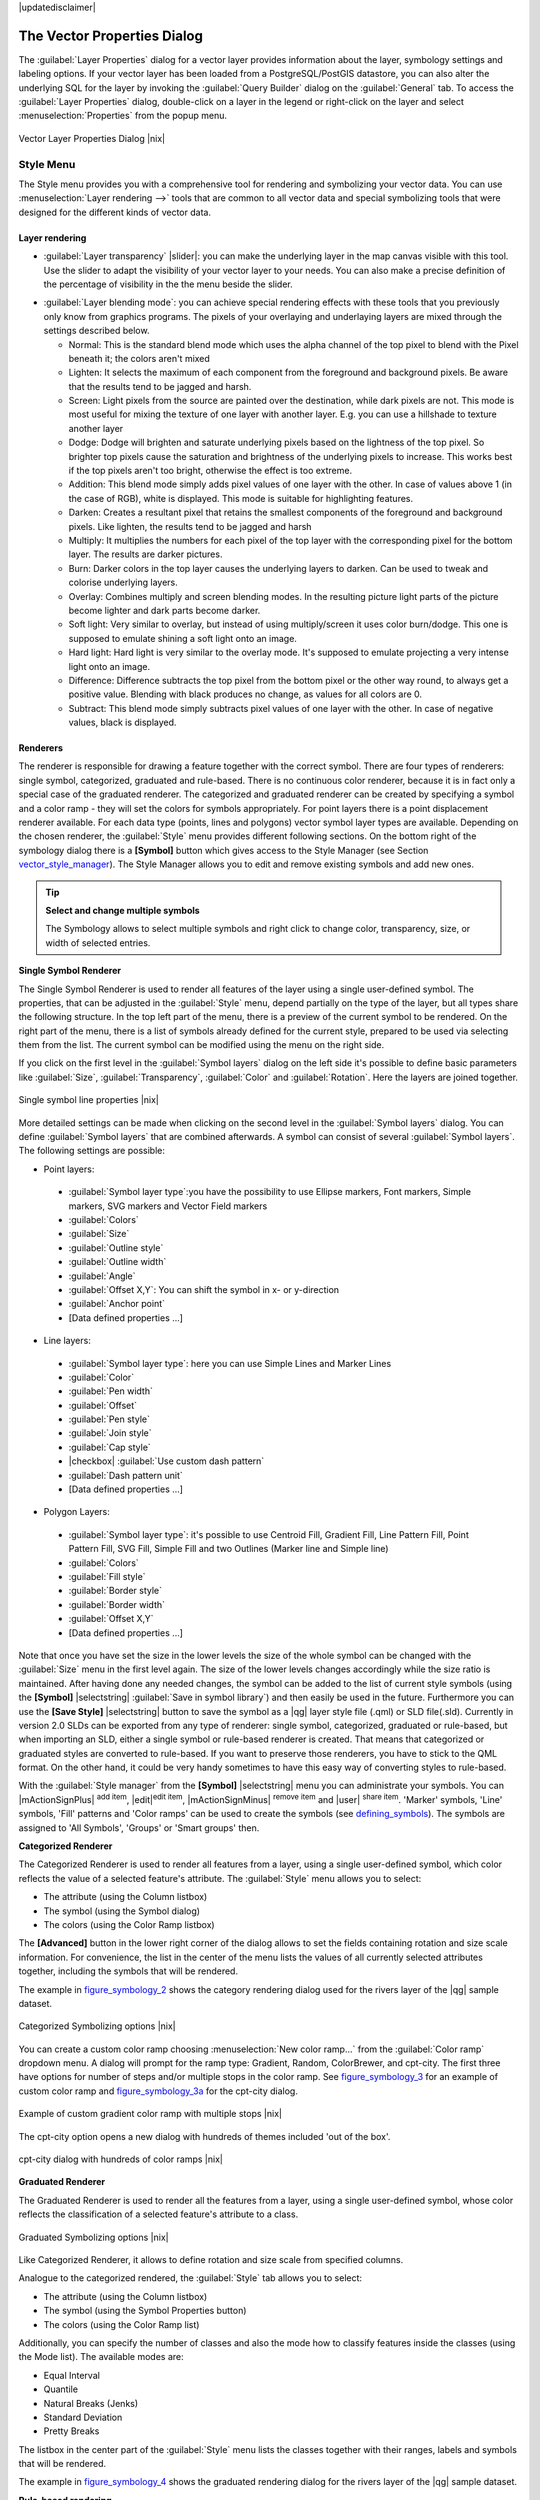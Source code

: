 |updatedisclaimer|

.. _vector_properties_dialog:

The Vector Properties Dialog
============================

The :guilabel:`Layer Properties` dialog for a vector layer provides information
about the layer, symbology settings and labeling options. If your vector layer
has been loaded from a PostgreSQL/PostGIS datastore, you can also alter the
underlying SQL for the layer by invoking the :guilabel:`Query Builder` dialog on
the :guilabel:`General` tab. To access the :guilabel:`Layer Properties` dialog,
double-click on a layer in the legend or right-click on the layer and select
:menuselection:`Properties` from the popup menu.


.. do not change the order of reference-tag and only-tag, this figure has
   an external reference.

.. only:: html

   **Figure Vector Properties 1:**

.. _figure_vector_properties_1:

.. figure:: /static/user_manual/working_with_vector/vector_general_menu.png
   :align: center
   :width: 30em

   Vector Layer Properties Dialog |nix|

.. _vector_style_menu:

Style Menu
----------

The Style menu provides you with a comprehensive tool for rendering and symbolizing your
vector data. You can use :menuselection:`Layer rendering -->` tools that are common to
all vector data and special symbolizing tools that were designed for the different kinds
of vector data.

Layer rendering
...............

* :guilabel:`Layer transparency` |slider|: you can make the underlying layer in the map canvas
  visible with this tool. Use the slider to adapt the visibility of your vector layer to your needs.
  You can also make a precise definition of the percentage of visibility in the the menu beside the slider.

.. _blend_modes:

* :guilabel:`Layer blending mode`: you can achieve special rendering effects with these tools that you
  previously only know from graphics programs. The pixels of your overlaying and underlaying layers are mixed
  through the settings described below.

  * Normal: This is the standard blend mode which uses the alpha channel of the top pixel to blend with the Pixel beneath it; the colors aren't mixed
  * Lighten: It selects the maximum of each component from the foreground and background pixels. Be aware that the results tend to be jagged and harsh.
  * Screen: Light pixels from the source are painted over the destination, while dark pixels are not. This mode is most useful for mixing the texture of one layer with another layer. E.g. you can use a hillshade to texture another layer
  * Dodge: Dodge will brighten and saturate underlying pixels based on the lightness of the top pixel. So brighter top pixels cause the saturation and brightness of the underlying pixels to increase. This works best if the top pixels aren't too bright, otherwise the effect is too extreme.
  * Addition: This blend mode simply adds pixel values of one layer with the other. In case of values above 1 (in the case of RGB), white is displayed. This mode is suitable for highlighting features.
  * Darken: Creates a resultant pixel that retains the smallest components of the foreground and background pixels. Like lighten, the results tend to be jagged and harsh
  * Multiply: It multiplies the numbers for each pixel of the top layer with the corresponding pixel for the bottom layer. The results are darker pictures.
  * Burn: Darker colors in the top layer causes the underlying layers to darken. Can be used to tweak and colorise underlying layers.
  * Overlay: Combines multiply and screen blending modes. In the resulting picture light parts of the picture become lighter and dark parts become darker.
  * Soft light: Very similar to overlay, but instead of using multiply/screen it uses color burn/dodge. This one is supposed to emulate shining a soft light onto an image.
  * Hard light: Hard light is very similar to the overlay mode. It's supposed to emulate projecting a very intense light onto an image.
  * Difference: Difference subtracts the top pixel from the bottom pixel or the other way round, to always get a positive value. Blending with black produces no change, as values for all colors are 0.
  * Subtract: This blend mode simply subtracts pixel values of one layer with the other. In case of negative values, black is displayed.

.. index:: Symbology


Renderers
.........

The renderer is responsible for drawing a feature together with the correct
symbol. There are four types of renderers: single symbol, categorized, graduated and rule-based.
There is no continuous color renderer, because it is in fact only a special case
of the graduated renderer. The categorized and graduated renderer can be created
by specifying a symbol and a color ramp - they will set the colors for symbols
appropriately. For point layers there is a point displacement renderer available.
For each data type (points, lines and polygons) vector symbol layer types are available. 
Depending on the chosen renderer, the :guilabel:`Style` menu provides different
following sections. On the bottom right of the symbology dialog there is a **[Symbol]** button which gives access
to the Style Manager (see Section vector_style_manager_). The Style Manager allows you to edit and remove
existing symbols and add new ones.


.. _tip_change_multiple_symbols:

.. tip:: **Select and change multiple symbols**

   The Symbology allows to select multiple symbols and right
   click to change color, transparency, size, or width of selected
   entries.

.. index:: Single_Symbol_Renderer, Renderer_Single_Symbol

**Single Symbol Renderer**

The Single Symbol Renderer is used to render all features of the layer using
a single user-defined symbol. The properties, that can be adjusted in the
:guilabel:`Style` menu, depend partially on the type of the layer, but all types share
the following structure. In the top left part of the menu, there is a preview
of the current symbol to be rendered. On the right part of the menu, there is
a list of symbols already defined for the current style, prepared to be used
via selecting them from the list. The current symbol can be modified using
the menu on the right side.

.. _defining_symbols:

If you click on the first level in the :guilabel:`Symbol layers` dialog on the left
side it's possible to define basic parameters like :guilabel:`Size`, :guilabel:`Transparency`, :guilabel:`Color`
and :guilabel:`Rotation`. Here the layers are joined together.


.. _figure_symbology_1:

.. only:: html

   **Figure Symbology 1:**

.. figure:: /static/user_manual/working_with_vector/singlesymbol_ng_line.png
   :align: center
   :width: 30em

   Single symbol line properties |nix|

More detailed settings can be made when clicking on the second level in the
:guilabel:`Symbol layers` dialog. You can define :guilabel:`Symbol layers` that are
combined afterwards. A symbol can consist of several :guilabel:`Symbol layers`.
The following settings are possible:

* Point layers:
 * :guilabel:`Symbol layer type`:you have the possibility to use Ellipse markers, Font markers,
   Simple markers, SVG markers and Vector Field markers
 * :guilabel:`Colors`
 * :guilabel:`Size`
 * :guilabel:`Outline style`
 * :guilabel:`Outline width` 
 * :guilabel:`Angle`
 * :guilabel:`Offset X,Y`: You can shift the symbol in x- or y-direction
 * :guilabel:`Anchor point`
 * [Data defined properties ...]

* Line layers:
 * :guilabel:`Symbol layer type`: here you can use Simple Lines and Marker Lines
 * :guilabel:`Color`
 * :guilabel:`Pen width`
 * :guilabel:`Offset`
 * :guilabel:`Pen style`
 * :guilabel:`Join style`
 * :guilabel:`Cap style`
 * |checkbox| :guilabel:`Use custom dash pattern`
 * :guilabel:`Dash pattern unit`
 * [Data defined properties ...]

* Polygon Layers:
 * :guilabel:`Symbol layer type`: it's possible to use Centroid Fill, Gradient Fill, Line Pattern Fill,
   Point Pattern Fill, SVG Fill, Simple Fill and two Outlines (Marker line and Simple line)
 * :guilabel:`Colors`
 * :guilabel:`Fill style`
 * :guilabel:`Border style`
 * :guilabel:`Border width`
 * :guilabel:`Offset X,Y`
 * [Data defined properties ...]

Note that once you have set the size in the lower levels the size of the whole symbol
can be changed with the :guilabel:`Size` menu in the first level again. The size of
the lower levels changes accordingly while the size ratio is maintained.
After having done any needed changes, the symbol can be added to the list of
current style symbols (using the **[Symbol]** |selectstring| :guilabel:`Save in symbol library`)
and then easily be used in the future. Furthermore you can use the **[Save Style]** |selectstring| button to
save the symbol as a |qg| layer style file (.qml) or SLD file(.sld). Currently
in version 2.0 SLDs can be exported from any type of renderer: single symbol,
categorized, graduated or rule-based, but when importing an SLD, either a
single symbol or rule-based renderer is created.
That means that categorized or graduated styles are converted to rule-based.
If you want to preserve those renderers, you have to stick to the QML format.
On the other hand, it could be very handy sometimes to have this easy way of
converting styles to rule-based.

.. _vector_style_manager:

With the :guilabel:`Style manager` from the **[Symbol]** |selectstring| menu you can administrate your
symbols. You can |mActionSignPlus| :sup:`add item`, |edit|:sup:`edit item`, |mActionSignMinus| :sup:`remove item`
and |user| :sup:`share item`. 'Marker' symbols, 'Line' symbols, 'Fill' patterns and 'Color ramps'
can be used to create the symbols (see defining_symbols_). The symbols are assigned to 'All Symbols',
'Groups' or 'Smart groups' then.


.. index:: Categorized_Renderer, Renderer_Categorized

**Categorized Renderer**


The Categorized Renderer is used to render all features from a layer, using
a single user-defined symbol, which color reflects the value of a selected
feature's attribute. The :guilabel:`Style` menu allows you to select:


* The attribute (using the Column listbox)
* The symbol (using the Symbol dialog)
* The colors (using the Color Ramp listbox)


The **[Advanced]** button in the lower right corner of the dialog allows to
set the fields containing rotation and size scale information.
For convenience, the list in the center of the menu lists the values of
all currently selected attributes together, including the symbols that will
be rendered.

The example in figure_symbology_2_ shows the category rendering dialog used
for the rivers layer of the |qg| sample dataset.

.. _figure_symbology_2:

.. only:: html

   **Figure Symbology 2:**

.. figure:: /static/user_manual/working_with_vector/categorysymbol_ng_line.png
   :align: center
   :width: 30em

   Categorized Symbolizing options |nix|

.. index:: Color_Ramp, Gradient_Color_Ramp, ColorBrewer, Custom_Color_Ramp

You can create a custom color ramp choosing :menuselection:`New color ramp...`
from the :guilabel:`Color ramp` dropdown menu. A dialog will prompt for the ramp type:
Gradient, Random, ColorBrewer, and cpt-city. The first three have options for number of steps
and/or multiple stops in the color ramp. See figure_symbology_3_ for an
example of custom color ramp and figure_symbology_3a_ for the cpt-city dialog.

.. _figure_symbology_3:

.. only:: html

   **Figure Symbology 3:**

.. figure:: /static/user_manual/working_with_vector/customColorRampGradient.png
   :align: center
   :width: 20em

   Example of custom gradient color ramp with multiple stops |nix|

The cpt-city option opens a new dialog with hundreds of themes included 'out of the box'.

.. _figure_symbology_3a:

.. only:: html

   **Figure Symbology 3a:**

.. figure:: /static/user_manual/working_with_vector/cpt-cityColorRamps.png
   :align: center
   :width: 30em

   cpt-city dialog with hundreds of color ramps |nix|

.. index:: Graduated_Renderer, Renderer_Graduated
.. index:: Natural_Breaks_(Jenks), Pretty_Breaks, Equal_Interval, Quantile

**Graduated Renderer**

The Graduated Renderer is used to render all the features from a layer, using
a single user-defined symbol, whose color reflects the classification of a
selected feature's attribute to a class.


.. _figure_symbology_4:

.. only:: html

   **Figure Symbology 4:**

.. figure:: /static/user_manual/working_with_vector/graduatesymbol_ng_line.png
   :width: 30em
   :align: center

   Graduated Symbolizing options |nix|

Like Categorized Renderer, it allows
to define rotation and size scale from specified columns.

Analogue to the categorized rendered, the :guilabel:`Style` tab allows you to
select:


* The attribute (using the Column listbox)
* The symbol (using the Symbol Properties button)
* The colors (using the Color Ramp list)

Additionally, you can specify the number of classes and also the mode how to
classify features inside the classes (using the Mode list). The available
modes are:

* Equal Interval
* Quantile
* Natural Breaks (Jenks)
* Standard Deviation
* Pretty Breaks


The listbox in the center part of the :guilabel:`Style` menu lists the classes
together with their ranges, labels and symbols that will be rendered.

The example in figure_symbology_4_ shows the graduated rendering dialog for
the rivers layer of the |qg| sample dataset.

.. Index:: Rule-based_Rendering, Rendering_Rule-based

**Rule-based rendering**

The rule-based renderer is used to render all the features from a layer, using
rule based symbols, whose color reflects the classification of a selected
feature's attribute to a class. The rules are based on SQL statements. The dialog
allows rule grouping by filter or scale and you can decide if you want to enable
symbol levels or use only first matched rule.

The example in figure_symbology_5_ shows the rule-based rendering dialog
for the rivers layer of the |qg| sample dataset.

To create a rule, activate an existing row by clicking on it or click on '+' and
click on the new rule. Then press the **[Edit rule]** button. In the :guilabel:`Rule
properties` dialog you can define a label for the rule. Press the |browsebutton|
button to open the Expression builder. In the **Function List**, click on
:guilabel:`Fields and Values` to view all attributes of the attribute table to
be searched. To add an attribute to the Field calculator **Expression** field,
double click its name in the :guilabel:`Fields and Values` list. Generally you
can use the various fields, values and functions to construct the calculation
expression or you can just type it into the box (see :ref:`vector_field_calculator`).


.. _figure_symbology_5:

.. only:: html

   **Figure Symbology 5:**

.. figure:: /static/user_manual/working_with_vector/rulesymbol_ng_line.png
   :width: 30em
   :align: center

   Rule-based Symbolizing options |nix|

.. index:: Point_Displacement_Renderer, Renderer_Point_Displacement
.. index:: Displacement_plugin

**Point displacement**

The point displacement renderer offers to visualize all features of a point layer,
even if they have the same location. To do this, the symbols of the points are
placed on a displacement circle around a center symbol.

.. _figure_symbology_6:

.. only:: html

   **Figure Symbology 6:**

.. figure:: /static/user_manual/working_with_vector/poi_displacement.png
   :width: 30em
   :align: center

   Point displacement dialog |nix|

.. tip:: **Export vector symbology**

   You have the possibility to export vector symbology from |qg| into the Google *.kml, *.dxf
   and MapInfo*.tab files. Just open the right mouse menu of the layer and click on :menuselection:`Save selection
   as -->` to define the name of the output file and its format.
   Use the :guilabel:`Symbology export` menu to save the symbology either as
   :menuselection:`Feature symbology -->` or as :menuselection:`Symbol layer symbology -->`.
   If you have used symbol layers it is recommended to use the second setting.

.. _vector_labels_tab:

Labels Menu
-----------
The |mActionLabeling| :sup:`Labels` core application provides smart
labeling for vector point, line and polygon layers and only requires a
few parameters. This new application also supports on-the-fly transformated layers.
The core functions of the application have been redesigned. In |qg| 2.0.
there are now a number of other features which improve the labeling. The following menus
have been created for labeling the vector layers:

* Text
* Formatting
* Buffer
* Background
* Shadow
* Placement
* Rendering

Let us see how the new menus can be used for various vector layers.

.. _labeling_point_layers:

**Labeling point layers**

Start |qg| and load a vector point layer. Activate the layer in the legend and click on the
|mActionLabeling| :sup:`Layer Labeling Options` icon in the |qg| toolbar menu.

First step is to activate the |checkbox| :guilabel:`Label this layer with` checkbox
and select an attribute column to use for labeling. Click |mActionmIconExpressionEditorOpen| if you
want to define labels based on expressions.

The following steps describe a simple labeling without using the :guilabel:`Data defined override` functions
that are situated next to the drop-down menus.

You can define the text style in the :guilabel:`Text` menu (see Figure_labels_1_ ). A new function is the
:guilabel:`Type case` option where you can influence the text rendering. You have the possibility to render
the text 'All uppercase', 'All lowercase' or 'Capitalize first letter'. Also, a new function in |qg| 2.0
is the use of blend modes (see blend_modes_).

In the :guilabel:`Formatting` menu you can define a character for a line break in the labels with the wrap label on character function.
Use the |checkbox| :guilabel:`Formatted numbers` option to format the numbers in an attribute table. Here
decimal places are inserted. If you enable this option three decimal places ist set by default.

To create a buffer just activate |checkbox| :guilabel:`Draw text buffer` checkbox in the :guilabel:`Buffer` menu.
The buffer color is variable. Also, a new function in |qg| 2.0 is the use of blend modes (see blend_modes_).

If the |checkbox| :guilabel:`Color buffer's fill` checkbox is activated, it will interact with partially transparent
text and give mixed color transparency results. Turning off the buffer fill fixes that issue (except where the interior
aspect of the buffer's stroke intersects with the text's fill) and also allows the user to make outlined text.

In the :guilabel:`Background` menu you can define with :guilabel:`Size X` and :guilabel:`Size Y` the shape of your background.
Use :guilabel:`Size type` to insert an additional 'Buffer' into your background. The buffer size one is set by default here.
The background then consists of the buffer plus the background in :guilabel:`Size X` and :guilabel:`Size Y`.
You can set a :guilabel:`Rotation` where you can choose between 'Sync with label', 'Offset of label' and 'Fixed'.
Using 'Offset of label' and 'Fixed' you can rotate the background. Define an :guilabel:`Offset X,Y` with X and Y values and the background
will be shifted. When applying :guilabel:`Radius X,Y` the background gets rounded corners.
Again, it is possible to mix the background with the underlying layers in the map canvas using the :guilabel:`Blend mode`
(see blend_modes_).

Use the :guilabel:`Shadow` menu for a user-defined :guilabel:`Drop shadow`. The drawing of the background is very variable.
Choose between 'Lowest label component', 'Text', 'Buffer' and 'Background'. The :guilabel:`Offset` angle depends on the orientation
of the label. If you choose the |checkbox| :guilabel:`Use global shadow` checkbox then the zero point of the angle is
always oriented to the north and doesn't depend on the orientation of the label. Influence the appearance of the shadow
with the :guilabel:`Blur radius`. The higher the number, the softer the shadows.

.. FIXME: at the moment there is an error in this setting

.. |checkbox| :guilabel:`Blur only alpha pixels`:
.. It is supposed to show only those
.. pixels that have a partial alpha component beyond the base opaque pixels of
.. the component being blurred. For example, if you set the shadow of some
.. text to be gray and turn on that option, it should still show a duplication
.. of the text, colored as per the shadow color option, but with any blurred
.. shadow that extends beyond its text. With the option off, in this example,
.. it will blur all pixels of the duplicated text.
.. This is useful for creating a shadow that increases legibility at smaller
.. output sizes, e.g. like duplicating text and offsetting it a bit in
.. illustration programs, while still showing a bit of shadow at larger sizes.
.. Apparently, there is an error with re-painting the opaque pixels back over
.. top of the shadow (depending upon the shadow's color), when that setting is
.. used.

The appearance of the drop shadow can also be altered by choosing a blend mode (see blend_modes_).

Choose the :guilabel:`Placement` menu for the label placement and the labeling priority. Using the
|radiobuttonon| :guilabel:`Offset from point` setting you now have the possibility to use :guilabel:`Quadrants`
to place your label. Additionally you can alter the angle of the label placement with the :guilabel:`Rotation` setting.
Thus, a placement in a certain quadrant with a certain rotation is possible.

.. index:: Colliding_labels

In the :guilabel:`Rendering` menu you can define label and feature options. In the :guilabel:`Label options`
you find the scale-based visibility setting now. You can prevent |qg| from rendering only selected labels with
the |checkbox| :guilabel:`Show all labels for this layer (including colliding labels)` checkbox.
In the :guilabel:`Feature options` you can define if every part of a multipart feature is to be labeled. In |qg| 2.0 now it's possible to define
if the number of features to be labeled is limited and to |checkbox| :guilabel:`Discourage labels from covering features`.


.. features act as obstacles for labels or not .

.. _figure_labels_1:

.. only:: html

   **Figure Labels 1:**

.. figure:: /static/user_manual/working_with_vector/label_points.png
   :align: center
   :width: 30em

   Smart labeling of vector point layers |nix|

**Labeling line layers**

First step is to activate the |checkbox| :guilabel:`Label this layer` checkbox
in the :guilabel:`Label settings` tab and select an attribute column to use for
labeling. Click |mActionmIconExpressionEditorOpen| if you
want to define labels based on expressions.

After that you can define the text style in the :guilabel:`Text` menu. Here the
same settings as for point layers are possible.

Also in the :guilabel:`Formatting` menu the same settings as for point layers are possible.

The :guilabel:`Buffer` menu has the same functions as described in section labeling_point_layers_ .

The :guilabel:`Background` menu has the same entries as described in section labeling_point_layers_ .

Also the :guilabel:`Shadow` menu has the same entries as described in section labeling_point_layers_ .

In the :guilabel:`Placement` menu you find special settings for line layers. The label can be placed
|radiobuttonon| :guilabel:`Parallel`, |radiobuttonoff| :guilabel:`Curved` or |radiobuttonoff| :guilabel:`Horizontal`.
With the |radiobuttonon| :guilabel:`Parallel` and |radiobuttonoff| :guilabel:`Curved` option come the following settings:
You can define the position |checkbox| :guilabel:`Above line`, |checkbox| :guilabel:`On line`
and |checkbox| :guilabel:`Below line`. It's possible to select several options at once.
|qg| will look for the optimal position of the label then. Remember that here you can
also use the line orientation for the position of the label.
Additionally you can define a :guilabel:`Maximum angle between curved characters` when
selecting the |radiobuttonoff| :guilabel:`Curved` option (see Figure_labels_2_ ).

The :guilabel:`Rendering` menu has nearly the same entries as for point layers. In the
:guilabel:`Feature options` you can now :guilabel:`Suppress labeling of features smaller than`.


.. if features act as obstacles for labels or not.

.. _figure_labels_2:

.. only:: html

   **Figure Labels 2:**

.. figure:: /static/user_manual/working_with_vector/label_line.png
   :align: center
   :width: 30em

   Smart labeling of vector line layers |nix|


**Labeling polygon layers**

First step is to activate the |checkbox| :guilabel:`Label this layer` checkbox
and select an attribute column to use for labeling. Click |mActionmIconExpressionEditorOpen| if you
want to define labels based on expressions.

In :guilabel:`Text` menu define the text style. The entries are the same as for point
and line layers.

The :guilabel:`Formatting` menu allows you to format multiple lines like for point and line layers.

As with point and line layers you can create a text buffer in the :guilabel:`Buffer` menu.

Use the :guilabel:`Background` menu to create a complex user-defined background for the polygon layer.
You can use the menu as well as for the point and line layers.

The entries in the :guilabel:`Shadow` menu are the same as for point and line layers.

In the :guilabel:`Placement` menu you find special settings for polygon layers (see Figure_labels_3_ ).
|radiobuttonon| :guilabel:`Offset from centroid`, |radiobuttonoff| :guilabel:`Horizontal (slow)`,
|radiobuttonoff| :guilabel:`Around centroid`, |radiobuttonoff| :guilabel:`Free` and
|radiobuttonoff| :guilabel:`Using perimeter` are possible.

In the |radiobuttonon| :guilabel:`Offset from centroid` settings you can define if the centroid
is |radiobuttonon| :guilabel:`visible polygon` or |radiobuttonoff| :guilabel:`whole polygon`.
That means that either the centroid is used for the polygon you can see on the map or the centroid is
used for the whole polygon, no matter if you can see the whole feature on the map.
You can place your label with the quadrants here and define offset and rotation.
The |radiobuttonoff| :guilabel:`Around centroid` setting makes it possible to place the label
around the centroid with a certain distance. Again, you can define |radiobuttonon| :guilabel:`visible polygon`
or |radiobuttonoff| :guilabel:`whole polygon` for the centroid.
With the |radiobuttonoff| :guilabel:`Using perimeter` settings you can define a position and
a distance for the label. For the position |checkbox| :guilabel:`Above line`, |checkbox| :guilabel:`On line`,
|checkbox| :guilabel:`Below line` and |checkbox| :guilabel:`Line orientation dependend position` are possible.

The entries in the :guilabel:`Rendering` menu are the same as for line layers. You can also use
:guilabel:`Suppress labeling of features smaller than` in the :guilabel:`Feature options`.


.. if features act as obstacles for labels or not

.. _figure_labels_3:

.. only:: html

   **Figure Labels 3:**

.. figure:: /static/user_manual/working_with_vector/label_area.png
   :align: center
   :width: 30em

   Smart labeling of vector polygon layers |nix|

**Using data-defined override for labeling**

With the data-defined override functions the settings for the labeling
are overwritten by entries in the attribute table.
You can activate/deactivate the function with the right-mouse button.
Hover over the symbol and you see the information about the data-defined override,
including the current definition field.
We now describe an example how to use the data-defined override function for the
|mActionMoveLabel|:sup:`Move label` function (see figure_labels_4_ ).

#. Import the lakes.shp from the |qg| sample dataset.
#. Double-klick the layer to open the Layer Properties. Klick on :guilabel:`Labels`
   and :guilabel:`Placement`. Select |radiobuttonon| :guilabel:`Offset from centroid`.
#. Look for the :guilabel:`Data defined` entries. Klick the |mIconDataDefine| -Icon to
   define the field type for the :guilabel:`Coordinate`. Choose 'xlabel' for X and 'ylabel'
   for Y. The Icons are now highlighted in yellow.
#. Zoom into a lake.
#. Go to the Label toolbar and klick the |mActionMoveLabel| Icon. Now you can shift the label
   manually to another position (see figure_labels_5_ ). The new position of the label is saved in the 'xlabel' and 'ylabel' columns of the
   attribute table.

.. _figure_labels_4:

.. only:: html

   **Figure Labels 4:**

.. figure:: /static/user_manual/working_with_vector/label_data_defined.png
   :align: center
   :width: 30em

   Labeling of vector polygon layers with data-defined override |nix|


.. _figure_labels_5:

.. only:: html

   **Figure Labels 5:**

.. figure:: /static/user_manual/working_with_vector/move_label.png
   :width: 20em
   :align: center

   Move labels |nix|


.. _vector_attributes_menu:

Fields Menu
-----------

|attributes| Within the :guilabel:`Fields` menu the field attributes of the
selected dataset can be manipulated. The buttons |mActionNewAttribute|
:sup:`New Column` and |mActionDeleteAttribute| :sup:`Delete Column`
can be used, when the dataset is |mActionToggleEditing| :sup:`Editing mode`.

**Edit Widget**

.. following is included to give some space between title and figure!

\

\

.. _figure_fields_1:

.. only:: html

   **Figure Fields 1:**

.. figure:: /static/user_manual/working_with_vector/editwidgetsdialog.png
   :align: center
   :width: 30em

   Dialog to select an edit widget for an attribute column |nix|

Within the :guilabel:`Fields` menu you also find an **edit widget** column.
This column can be used to define values or a range of values that are allowed
to be added to the specific attribute table column. If you click on the
**[edit widget]** button, a dialog opens, where you can define different
widgets. These widgets are:

* **Line edit**: an edit field which allows to enter simple text
  (or restrict to numbers for numeric attributes).
* **Classification**: Displays a combo box with the values used for
  classification, if you have chosen 'unique value' as legend type in
  the :guilabel:`Style` menu of the properties dialog.
* **Range**: Allows to set numeric values from a specific range. The edit
  widget can be either a slider or a spin box.
* **Unique values**: The user can select one of the values already used in
  the attribute table. If editable is activated, a line edit is shown with
  autocompletion support, otherwise a combo box is used.
* **File name**: Simplifies the selection by adding a file chooser dialog.
* **Value map**: a combo box with predefined items. The value is stored in
  the attribute, the description is shown in the combo box. You can define
  values manually or load them from a layer or a CSV file.
* **Enumeration**: Opens a combo box with values that can be used within
  the columns type. This is currently only supported by the postgres provider.
* **Immutable**: The immutable attribute column is read-only. The user is not
  able to modify the content.
* **Hidden**: A hidden attribute column is invisible. The user is not able
  to see its content.
* **Checkbox**: Displays a checkbox and you can define what attribute is
  added to the column when the checkbox is activated or not.
* **Text edit**: This opens a text edit field that allows multiple lines to
  be used.
* **Calendar**: Opens a calendar widget to enter a date. Column type must be
  text.
* **Value Relation**: Offers values from a related table in a combobox. You can
  select layer, key column and value column.
* **UUID Generator**: Generates a read-only UUID (Universally Unique Identifiers)
  field, if empty.
* **Photo**: Field contains a filename for a picture. The width and height of the field can be defined.
* **Webview**: Field contains an URL. The width and height of the field is variable.
* **Color**: A field which allows to enter color codes. During data entry the color is visible through a color bar
  included in the field.

With the **Attribute editor layout** you can now define builtin forms for data entry jobs (see figure_fields_2_).
Choose 'Drag and drop designer' and an attribute column. Use the |mActionSignPlus| Icon to create
a category that then will be shown during the digitizing session (see figure_fields_3_). Next step will be to
assign the relevant fields to the category with the |mActionArrowRight| Icon. You can create
more categories and use the same fields again. When creating a new category |qg|
will insert a new tab for the category in the built in form.

Other options in the dialog are 'Autogenerate' and 'Provide ui-file'. 'Autogenerate' just creates Editors for all fields
and tabulates them.
The 'Provide ui-file' option allows you to use complex dialogs made with the Qt-Designer. Using an UI-file allows
a large freedom in creating a dialog. For detailed information see http://nathanw.net/2011/09/05/qgis-tips-custom-feature-forms-with-python-logic/ .

|qg| dialogs can have a python function that is called when the dialog is opened. Use this function to add extra logic to your dialogs.
An example is (in module MyForms.py):

::

  def open(dialog,layer,feature):
  geom = feature.geometry()
  control = dialog.findChild(QWidged,"My line edit")

Reference in Python Init Function like so: MyForms.open

MyForms.py must live on PYTHONPATH, .qgis2/python, or inside the project folder

.. _figure_fields_2:

.. only:: html

   **Figure Fields 2:**

.. figure:: /static/user_manual/working_with_vector/attribute_editor_layout.png
   :width: 30 em
   :align: center

   Dialog to create categories with the **Attribute editor layout**

.. _figure_fields_3:

.. only:: html

   **Figure Fields 3:**

.. figure:: /static/user_manual/working_with_vector/resulting_feature_form.png
   :width: 15 em
   :align: center

   Resulting built in form in a data entry session

.. _vectorgeneralmenu:

General Menu
------------

|general| Use this menu to make general settings for the vector layer.
There are several options available:

Layer Info

* Change the display name of the layer in :guilabel:`displayed as`
* Define the :guilabel:`Layer source` of the vector layer
* Define the :guilabel:`Data source encoding` to define provider specific option and to
  be able to read the file

Coordinate Reference System

* :guilabel:`Specify` the Coordinate Reference System. Here you
  can view or change the projection of the specific vector layer.
* Create a :guilabel:`Spatial Index` (only for OGR supported formats)
* :guilabel:`Update Extents` information for a layer
* View or change the projection of the specific vector layer, clicking on
  :guilabel:`Specify ...`

|checkbox| :guilabel:`Scale dependent visibility`

* You can set the :guilabel:`Maximum (inclusive)` and :guilabel:`Minimum (exclusive)`
  scale. The scale can also be set by the **[Current]** buttons

Feature subset

* With the **[Query Builder]** button you can create a subset of the features in the layer
  that will be visualized (also refer to section :ref:`sec_selection_query`).

.. _figure_general_vect:

.. only:: html

   **Figure General 1:**

.. figure:: /static/user_manual/working_with_vector/vector_general_menu.png
   :width: 30 em
   :align: center

   General menu in vector layers properties dialog |nix|

Display Menu
------------

|mActionMapTips| In |qg| 2.0 there is now an own menu for the map tips. It includes a new feature:
Map Tip display text in HTML. While you can still choose a |radiobuttonoff| :guilabel:`Field`
to be displayed when hovering over a feature on the map it is now possible to insert HTML code that creates a complex
display when hovering over a feature. To activate Map Tips, select the menu option :menuselection:`View --> MapTips`.Figure Display 1 shows an example of HTML code.

.. _figure_display_1:

.. only:: html

   **Figure Display 1:**

.. figure:: /static/user_manual/working_with_vector/display_html.png
   :width: 30 em
   :align: center

   HTML code for map tip |nix|


.. _figure_display_2:

.. only:: html

   **Figure Display 2:**

.. figure:: /static/user_manual/working_with_vector/map_tip.png
   :width: 20 em
   :align: center

   Map tip made with HTML code |nix|


Actions Menu
------------

|action| |qg| provides the ability to perform an action based on the attributes
of a feature. This can be used to perform any number of actions, for example,
running a program with arguments built from the attributes of a feature or
passing parameters to a web reporting tool.

.. _figure_actions_1:

.. only:: html

   **Figure Actions 1:**

.. figure:: /static/user_manual/working_with_vector/action_dialog.png
   :width: 30 em
   :align: center

   Overview action dialog with some sample actions |nix|

Actions are useful when you frequently want to run an external application or
view a web page based on one or more values in your vector layer. They are
devided into 6 types and can be used like this:

* Generic, Mac, Windows and Unix actions start an external process,
* Python actions execute a python expression,
* Generic and Python actions are visible everywhere,
* Mac, Windows and Unix actions are visible only on the respective platform (i.e.
  you can define three 'Edit' actions to open an editor and the users can only
  see and execute the one 'Edit' action for their platform to run the editor).

There are several examples included in the dialog. You can load them clicking
on **[Add default actions]**. An example is performing a search based on an
attribute value. This concept is used in the following discussion.

.. index:: Actions, Attribute_Actions

**Defining Actions**

Attribute actions are defined from the vector :guilabel:`Layer Properties`
dialog. To :index:`define an action`, open the vector :guilabel:`Layer Properties`
dialog and click on the :guilabel:`Actions` menu. Go to the :guilabel:`Action properties`.
Select 'Generic' as type and provide a descriptive name for the action. The action itself must contain
the name of the application that will be executed when the action is invoked.
You can add one or more attribute field values as arguments to the application.
When the action is invoked any set of characters that start with a ``%``
followed by the name of a field will be replaced by the value of that field.
The special characters :index:`%%` will be replaced by the value of the field
that was selected from the identify results or attribute table (see using_actions_
below). Double quote marks can be used to group text into a single argument to
the program, script or command. Double quotes will be ignored if preceded by a
backslash.

If you have field names that are substrings of other field names (e.g.,
``col1`` and ``col10``) you should indicate so, by surrounding the field name
(and the \% character) with square brackets (e.g., ``[%col10]``). This will
prevent the ``%col10`` field name being mistaken for the ``%col1`` field name
with a ``0`` on the end. The brackets will be removed by |qg| when it
substitutes in the value of the field. If you want the substituted field to be
surrounded by square brackets, use a second set like this: ``[[%col10]]``.

Using the :guilabel:`Identify Features` tool you can open :guilabel:`Identify Results`
dialog. It includes a *(Derived)* item that contains information relevant to the
layer type. The values in this item can be accessed in a similar way to the other
fields by using preceeding the derived field name by ``(Derived).``. For example,
a point layer has an ``X`` and ``Y`` field and the value of these can be used in
the action with ``%(Derived).X`` and ``%(Derived).Y``. The derived attributes
are only available from the :guilabel:`Identify Results` dialog box, not the
:guilabel:`Attribute Table` dialog box.

Two :index:`example actions` are shown below:

* ``konqueror http://www.google.com/search?q=%nam``
* ``konqueror http://www.google.com/search?q=%%``

In the first example, the web browser konqueror is invoked and passed a URL
to open. The URL performs a Google search on the value of the ``nam`` field
from our vector layer. Note that the application or script called by the
action must be in the path or you must provide the full path. To be sure, we
could rewrite the first example as:
``/opt/kde3/bin/konqueror http://www.google.com/search?q=%nam``. This will
ensure that the konqueror application will be executed when the action is
invoked.

The second example uses the \%\% notation which does not rely on a particular
field for its value. When the action is invoked, the \%\% will be replaced by
the value of the selected field in the identify results or attribute table.

.. _using_actions:

**Using Actions**

Actions can be invoked from either the :guilabel:`Identify Results` dialog,
an :guilabel:`Attribute Table` dialog or from :guilabel:`Run Feature Action`
(recall that these dialogs can be opened by clicking |mActionIdentify|
:sup:`Identify Features` or |mActionOpenTable| :sup:`Open Attribute Table` or
|mAction| :sup:`Run Feature Action`). To invoke an action, right
click on the record and choose the action from the popup menu. Actions are
listed in the popup menu by the name you assigned when defining the actions.
Click on the action you wish to invoke.

If you are invoking an action that uses the ``%%`` notation, right-click on the
field value in the :guilabel:`Identify Results` dialog or the
:guilabel:`Attribute Table` dialog that you wish to pass to the application
or script.

Here is another example that pulls data out of a vector layer and inserts
them into a file using bash and the ``echo`` command (so it will only work
|nix| or perhaps |osx|). The layer in question has fields for a species name
``taxon_name``, latitude ``lat`` and longitude ``long``. I would like to be
able to make a spatial selection of a localities and export these field values
to a text file for the selected record (shown in yellow in the |qg| map area).
Here is the action to achieve this:

::


  bash -c "echo \"%taxon_name %lat %long\" >> /tmp/species_localities.txt"


After selecting a few localities and running the action on each one, opening
the output file will show something like this:

::


  Acacia mearnsii -34.0800000000 150.0800000000
  Acacia mearnsii -34.9000000000 150.1200000000
  Acacia mearnsii -35.2200000000 149.9300000000
  Acacia mearnsii -32.2700000000 150.4100000000


As an exercise we create an action that does a Google search on the ``lakes``
layer. First we need to determine the URL needed to perform a search on a
keyword. This is easily done by just going to Google and doing a simple
search, then grabbing the URL from the address bar in your browser. From this
little effort we see that the format is: http://google.com/search?q=qgis,
where ``QGIS`` is the search term. Armed with this information, we can proceed:

#. Make sure the ``lakes`` layer is loaded.
#. Open the :guilabel:`Layer Properties` dialog by double-clicking on the
   layer in the legend or right-click and choose :guilabel:`Properties`
   from the popup menu.
#. Click on the :guilabel:`Actions` menu.
#. Enter a name for the action, for example ``Google Search``.
#. For the action, we need to provide the name of the external program to run.
   In this case, we can use Firefox. If the program is not in your path, you
   need to provide the full path.
#. Following the name of the external application, add the URL used for doing
   a Google search, up to but not included the search term:
   ``http://google.com/search?q=``
#. The text in the :guilabel:`Action` field should now look like this:
   ``firefox http://google.com/search?q=``
#. Click on the drop-down box containing the field names for the ``lakes``
   layer. It's located just to the left of the **[Insert Field]** button.
#. From the drop-down box select 'NAMES' and click **[Insert Field]**.
#. Your action text now looks like this:

   ``firefox http://google.com/search?q=%NAMES``
#. To finalize the action click the **[Add to action list]** button.


This completes the action and it is ready to use. The final text of the
action should look like this:

::

   firefox http://google.com/search?q=%NAMES

We can now use the action. Close the :guilabel:`Layer Properties` dialog and
zoom in to an area of interest. Make sure the ``lakes`` layer is active and
identify a lake. In the result box you'll now see that our action is visible:

.. _figure_actions_2:

.. only:: html

   **Figure Actions 2:**

.. figure:: /static/user_manual/working_with_vector/action_identifyaction.png
   :align: center
   :width: 20em

   Select feature and choose action |nix|

When we click on the action, it brings up Firefox and navigates to the URL
http://www.google.com/search?q=Tustumena. It is also possible to add further
attribute fields to the action. Therefore you can add a ``+`` to the end of
the action text, select another field and click on **[Insert Field]**. In
this example there is just no other field available that would make sense
to search for.

You can define multiple actions for a layer and each will show up in the
:guilabel:`Identify Results` dialog.

.. % FIXME No longer valid??
.. %You can also invoke actions from the attribute table
.. %by selecting a row and right-clicking, then choosing the action from the popup
.. %menu.

You can think of all kinds of uses for actions. For example, if you have
a point layer containing locations of images or photos along with a file name,
you could create an action to launch a viewer to display the image. You could
also use actions to launch web-based reports for an attribute field or
combination of fields, specifying them in the same way we did in our
Google search example.

We can also make more complex examples, for instance on how to use **Python**
actions.

Usually when we create an action to open a file with an external application
we can use absolute paths, or eventually relative paths, in the second case
the path is relative to the location of the external program executable file.
But what about we need to use relative paths, relative to the selected layer
(a file based one, like a shapefile or spatialite)? The following code will
do the trick:

::

  command = "firefox";
  imagerelpath = "images_test/test_image.jpg";
  layer = qgis.utils.iface.activeLayer();
  import os.path;
  layerpath = layer.source() if layer.providerType() == 'ogr' \
    else (qgis.core.QgsDataSourceURI(layer.source()).database() \
    if layer.providerType() == 'spatialite' else None);
  path = os.path.dirname(str(layerpath));
  image = os.path.join(path,imagerelpath);
  import subprocess;
  subprocess.Popen( [command, image ] );

we have to just remember that the action is one of type *Python* and to
change the *command* and *imagerelpath* variables to fit our needs.

But what about if the relative path need to be relative to the (saved)
project file? The code of the Python action would be:

::

  command="firefox";
  imagerelpath="images/test_image.jpg";
  projectpath=qgis.core.QgsProject.instance().fileName();
  import os.path; path=os.path.dirname(str(projectpath)) if projectpath != '' else None;
  image=os.path.join(path, imagerelpath);
  import subprocess;
  subprocess.Popen( [command, image ] );

Another Python actions example if the one that allows us to add new layers
to the project. For instance the following examples will add to the project
respectively a vector and a raster. The name of files to be added to the
project and the name to be given to the layer are data driven (*filename* and
*layname* are column names of the table of attributes of the vector where
the action was created):

::


  qgis.utils.iface.addVectorLayer('/yourpath/[% "filename" %].shp','[% "layername" %]',\
    'ogr')


To add a raster (a tif image in this example) it becomes:

::


  qgis.utils.iface.addRasterLayer('/yourpath/[% "filename" %].tif','[% "layername" %]')

.. _`sec_joins`:

Joins Menu
----------


|join| The :guilabel:`Joins` menu allows you to :index:`join` a loaded attribute table
to a loaded vector layer. After clicking |mActionSignPlus| the :guilabel:`Add vector join` dialog appears.
As key columns you have to define a :index:`join layer` you want to connect with the target vector layer , a join field that corresponds to an attribute column in the target layer and a target field you find in the attribute table of the target vector layer here. As a result, all information of the join layer and the target layer are displayed in the attribute table of the target layer as joined information.

.. FIXME: are table joins also possible with MSSQL and ORACLE tables?

|qg| currently supports to join non spatial table formats supported by OGR (e.g. CSV, DBF and Excel), delimited text and the PostgreSQL provider (see figure_joins_1_).

.. _figure_joins_1:

.. only:: html

   **Figure Joins 1:**

.. figure:: /static/user_manual/working_with_vector/join_attributes.png
   :width: 30em
   :align: center

   Join an attribute table to an existing vector layer |nix|

Additionally the add vector join dialog allows to:

* |checkbox| :guilabel:`Cache join layer in virtual memory`
* |checkbox| :guilabel:`Create attribute index on the join field`

.. _`sec_diagram`:

Diagrams Menu
-------------

|diagram| The :guilabel:`Diagrams` menu allows you to add a graphic overlay to a
vector layer (see figure_diagrams_1_).

The current core implementation of diagrams provides support for piecharts, text diagrams
and histograms.

The menu is divided into four tabs now: :guilabel:`Appearance`, :guilabel:`Size`, :guilabel:`Postion` and :guilabel:`Options`.

In the case of the text diagram and piechart text values of different data columns are displayed one below the other with a circle or a box and dividers. In the :guilabel:`Size` tab diagram size is based on a fixed size or on linear scaling according to a classification attribute.
The placement of the diagrams which is done in the :guilabel:`Position` tab interacts with the new labeling, so position
conflicts between diagrams and labels are detected and solved. In addition
to chart positions can be fixed by the users hand.

.. _figure_diagrams_1:

.. only:: html

   **Figure Diagrams 1:**

.. figure:: /static/user_manual/working_with_vector/diagram_tab.png
   :width: 30em
   :align: center

   Vector properties dialog with diagram menu |nix|

We will demonstrate an example and overlay the alaska boundary layer a
text diagram showing some temperature data from a climate vector layer.
Both vector layers are part of the |qg| sample dataset (see Section
:ref:`label_sampledata`).

#. First click on the |mActionAddOgrLayer| :sup:`Load Vector` icon, browse
   to the |qg| sample dataset folder and load the two vector shape layers
   :file:`alaska.shp` and :file:`climate.shp`.
#. Double click the ``climate`` layer in the map legend to open the
   :guilabel:`Layer Properties` dialog.
#. Click on the :guilabel:`Diagrams` menu, activate |checkbox|:guilabel:`Display diagrams`
   and from :guilabel:`Diagram type` |selectstring| combobox select 'Text diagram'
#. In the :guilabel:`Appearance` tab we choose a light blue as Background color and
   in the :guilabel:`Size` tab we set a fixed size to 18 mm.
#. In the :guilabel:`Position` tab Placement could be set to AroundPoint.
#. In the diagram we want to display the values of the three columns
   ``T_F_JAN``, ``T_F_JUL`` and ``T_F_MEAN``. First select ``T_F_JAN`` as
   :guilabel:`Attributes` and click the |mActionSignPlus| button, then ``T_F_JUL`` and
   finally ``T_F_MEAN``.
#. Now click **[Apply]** to display the diagram in the |qg| main window.
#. You can now adapt the chart size in the :guilabel:`Size` tab. Deactivate the |checkbox| :guilabel:`Fixed size` and set
   the size of the diagrams on the basis of an Attribute with the **[Find maximum value]** button and the
   :guilabel:`Size` menu. If diagrams appear too small on the screen you can activate the |checkbox| :guilabel:`Increase
   size of small diagrams` checkbox and define the Minimum size of the diagrams.
#. Change the Attribute Colors by double clicking on the color values in the :guilabel:`Assigned attributes` field.   Figure_diagrams_2_ gives an impression.
#. Finally click **[Ok]**.

.. _figure_diagrams_2:

.. only:: html

   **Figure Diagrams 2:**

.. figure:: /static/user_manual/working_with_vector/climate_diagram.png
   :width: 25em
   :align: center

   Diagram from temperature data overlayed on a map |nix|

Remember that in the :guilabel:`Position` tab a |checkbox| :guilabel:`Data defined position`
of the diagrams is possible. Here you can use attributes to define the position of the diagram.
Also, a scale dependent visibility that you can find in the :guilabel:`Appearance` tab is possible.

The size and the attributes can also be an expression use the |mActionmIconExpressionEditorOpen| Button
To add use an expression.

.. _vectormetadatamenu:

Metadata Menu
-------------

|metadata| The :guilabel:`Metadata` menu consists of a :guilabel:`Description`,
:guilabel:`Attribution`, :guilabel:`MetadataURL` and :guilabel:`Properties` section.

In the :guilabel:`Properties` section you get general information about the layer,
including specifics about the type and location, number of features, feature type,
and the editing capabilities in the :guilabel:`Properties` section. The :guilabel:`Extents`
table provides you with layer extent information, and the :guilabel:`Layer Spatial Reference System`
information, providing information about the CRS of the layer. This is a quick way
to get information about the layer.

Additionally you can add/edit a title for the layer and some abstract information in the :guilabel:`Description`.
Also, it's possible to define a :guilabel:`Keyword list` here. These keyword lists can be used in a
metadata catalogue. If you want to use a title from an XML metadata file you have to fill in
a link in the :guilabel:`DataUrl` field.
Use :guilabel:`Attribution` to get Atrribute data from an XML metadata catalogue.
In :guilabel:`MetadataUrl` you can define the general path to the XML metadata catalogue.
These information will be saved in the |qg| project file for following sessions
and will be used for |qg| server.

.. _figure_metadata_vect:

.. only:: html

   **Figure Metadata 1:**

.. figure:: /static/user_manual/working_with_vector/vector_metadata_tab.png
   :width: 30 em
   :align: center

   Metadata menu in vector layers properties dialog |nix|
